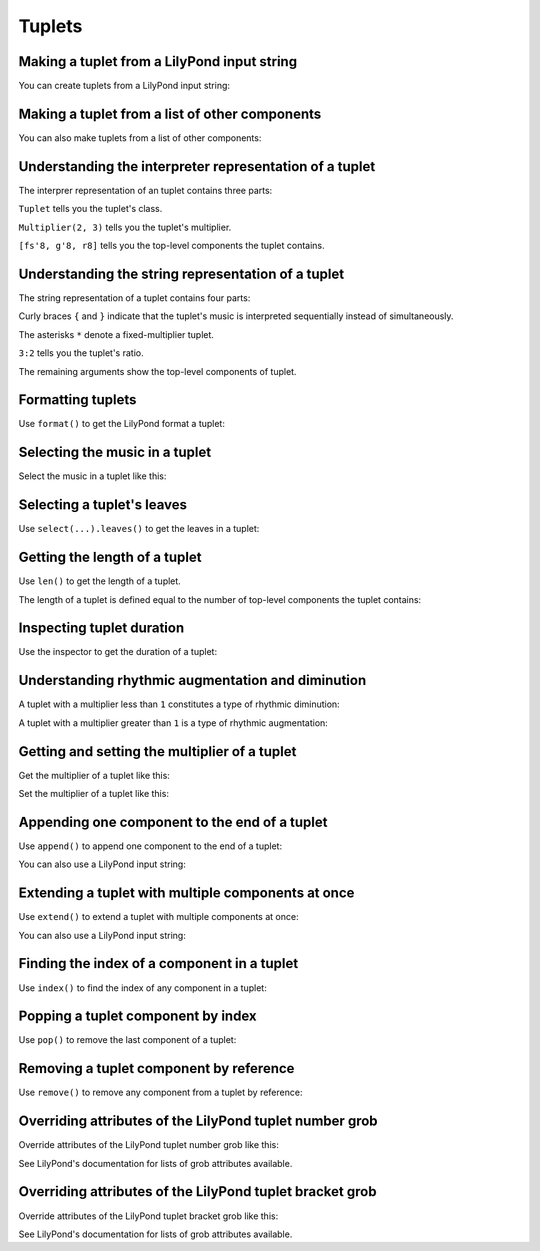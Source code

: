 Tuplets
=======


Making a tuplet from a LilyPond input string
--------------------------------------------

You can create tuplets from a LilyPond input string:

..  abjad::

    tuplet = abjad.Tuplet((2, 3), "c'8 d'8 e'8")
    abjad.show(tuplet)


Making a tuplet from a list of other components
-----------------------------------------------

You can also make tuplets from a list of other components:

..  abjad::

    leaves = [abjad.Note("fs'8"), abjad.Note("g'8"), abjad.Rest('r8')]
    tuplet = abjad.Tuplet((2, 3), leaves)
    abjad.show(tuplet)


Understanding the interpreter representation of a tuplet
--------------------------------------------------------

The interprer representation of an tuplet contains three parts:

..  abjad::

    tuplet

``Tuplet`` tells you the tuplet's class.

``Multiplier(2, 3)`` tells you the tuplet's multiplier.

``[fs'8, g'8, r8]`` tells you the top-level components the tuplet contains.


Understanding the string representation of a tuplet
---------------------------------------------------

The string representation of a tuplet contains four parts:

..  abjad::

    print(tuplet)

Curly braces ``{`` and ``}`` indicate that the tuplet's music is interpreted
sequentially instead of simultaneously.

The asterisks ``*`` denote a fixed-multiplier tuplet.

``3:2`` tells you the tuplet's ratio.

The remaining arguments show the top-level components of tuplet.


Formatting tuplets
------------------

Use ``format()`` to get the LilyPond format a tuplet:

..  abjad::

    print(format(tuplet, 'lilypond'))


Selecting the music in a tuplet
-------------------------------

Select the music in a tuplet like this:

..  abjad::

    tuplet[:]


Selecting a tuplet's leaves
---------------------------

Use ``select(...).leaves()`` to get the leaves in a tuplet:

..  abjad::

    abjad.select(tuplet).leaves()


Getting the length of a tuplet
------------------------------

Use ``len()`` to get the length of a tuplet.

The length of a tuplet is defined equal to the number of top-level components
the tuplet contains:

..  abjad::

    len(tuplet)


Inspecting tuplet duration
--------------------------

Use the inspector to get the duration of a tuplet:

..  abjad::

    abjad.inspect(tuplet).get_duration()


Understanding rhythmic augmentation and diminution
--------------------------------------------------

A tuplet with a multiplier less than ``1`` constitutes a type of rhythmic
diminution:

..  abjad::

    tuplet.multiplier

..  abjad::

    tuplet.diminution()

A tuplet with a multiplier greater than ``1`` is a type of rhythmic
augmentation:

..  abjad::

    tuplet.augmentation()


Getting and setting the multiplier of a tuplet
----------------------------------------------

Get the multiplier of a tuplet like this:

..  abjad::

    tuplet.multiplier

Set the multiplier of a tuplet like this:

..  abjad::

    tuplet.multiplier = Multiplier(4, 5)
    abjad.show(tuplet)


Appending one component to the end of a tuplet
----------------------------------------------

Use ``append()`` to append one component to the end of a tuplet:

..  abjad::

    tuplet.append(Note("e'4."))
    abjad.show(tuplet)

You can also use a LilyPond input string:

..  abjad::

    tuplet.append("bf8")
    abjad.show(tuplet)


Extending a tuplet with multiple components at once
---------------------------------------------------

Use ``extend()`` to extend a tuplet with multiple components at once:

..  abjad::

    notes = [Note("fs'32"), Note("e'32"), Note("d'32"), Rest((1, 32))]
    tuplet.extend(notes)
    abjad.show(tuplet)

You can also use a LilyPond input string:

..  abjad::

    tuplet.extend("gs'8 a8") 
    abjad.show(tuplet)


Finding the index of a component in a tuplet
--------------------------------------------

Use ``index()`` to find the index of any component in a tuplet:

..  abjad::

    notes[1]

..  abjad::

    tuplet.index(notes[1])


Popping a tuplet component by index
-----------------------------------

Use ``pop()`` to remove the last component of a tuplet:

..  abjad::

    tuplet.pop()
    abjad.show(tuplet)


Removing a tuplet component by reference
----------------------------------------

Use ``remove()`` to remove any component from a tuplet by reference:

..  abjad::

    tuplet.remove(tuplet[3])
    abjad.show(tuplet)


Overriding attributes of the LilyPond tuplet number grob
--------------------------------------------------------

Override attributes of the LilyPond tuplet number grob like this:

..  abjad::

    string = 'tuplet-number::calc-fraction-text'
    scheme = abjad.Scheme(string)
    abjad.override(tuplet).tuplet_number.text = scheme
    abjad.override(tuplet).tuplet_number.color = 'red'
    staff = abjad.Staff([tuplet])
    abjad.show(staff)

See LilyPond's documentation for lists of grob attributes available.


Overriding attributes of the LilyPond tuplet bracket grob
---------------------------------------------------------

Override attributes of the LilyPond tuplet bracket grob like this:

..  abjad::

    abjad.override(tuplet).tuplet_bracket.color = 'red'
    abjad.show(staff)

See LilyPond's documentation for lists of grob attributes available.
